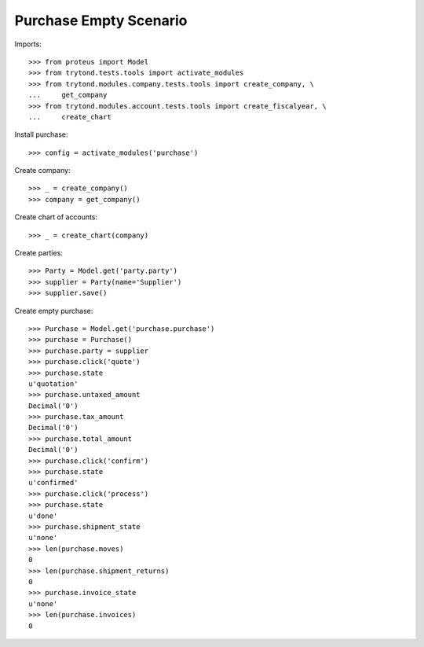 =======================
Purchase Empty Scenario
=======================

Imports::

    >>> from proteus import Model
    >>> from trytond.tests.tools import activate_modules
    >>> from trytond.modules.company.tests.tools import create_company, \
    ...     get_company
    >>> from trytond.modules.account.tests.tools import create_fiscalyear, \
    ...     create_chart

Install purchase::

    >>> config = activate_modules('purchase')

Create company::

    >>> _ = create_company()
    >>> company = get_company()

Create chart of accounts::

    >>> _ = create_chart(company)

Create parties::

    >>> Party = Model.get('party.party')
    >>> supplier = Party(name='Supplier')
    >>> supplier.save()

Create empty purchase::

    >>> Purchase = Model.get('purchase.purchase')
    >>> purchase = Purchase()
    >>> purchase.party = supplier
    >>> purchase.click('quote')
    >>> purchase.state
    u'quotation'
    >>> purchase.untaxed_amount
    Decimal('0')
    >>> purchase.tax_amount
    Decimal('0')
    >>> purchase.total_amount
    Decimal('0')
    >>> purchase.click('confirm')
    >>> purchase.state
    u'confirmed'
    >>> purchase.click('process')
    >>> purchase.state
    u'done'
    >>> purchase.shipment_state
    u'none'
    >>> len(purchase.moves)
    0
    >>> len(purchase.shipment_returns)
    0
    >>> purchase.invoice_state
    u'none'
    >>> len(purchase.invoices)
    0
